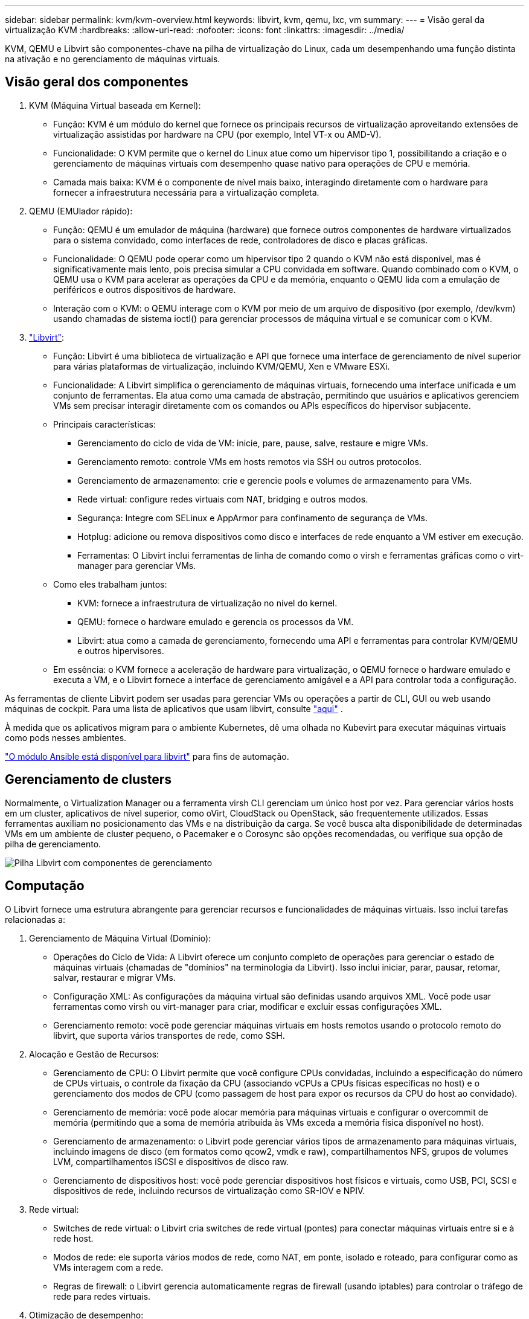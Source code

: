 ---
sidebar: sidebar 
permalink: kvm/kvm-overview.html 
keywords: libvirt, kvm, qemu, lxc, vm 
summary:  
---
= Visão geral da virtualização KVM
:hardbreaks:
:allow-uri-read: 
:nofooter: 
:icons: font
:linkattrs: 
:imagesdir: ../media/


[role="lead"]
KVM, QEMU e Libvirt são componentes-chave na pilha de virtualização do Linux, cada um desempenhando uma função distinta na ativação e no gerenciamento de máquinas virtuais.



== Visão geral dos componentes

. KVM (Máquina Virtual baseada em Kernel):
+
** Função: KVM é um módulo do kernel que fornece os principais recursos de virtualização aproveitando extensões de virtualização assistidas por hardware na CPU (por exemplo, Intel VT-x ou AMD-V).
** Funcionalidade: O KVM permite que o kernel do Linux atue como um hipervisor tipo 1, possibilitando a criação e o gerenciamento de máquinas virtuais com desempenho quase nativo para operações de CPU e memória.
** Camada mais baixa: KVM é o componente de nível mais baixo, interagindo diretamente com o hardware para fornecer a infraestrutura necessária para a virtualização completa.


. QEMU (EMUlador rápido):
+
** Função: QEMU é um emulador de máquina (hardware) que fornece outros componentes de hardware virtualizados para o sistema convidado, como interfaces de rede, controladores de disco e placas gráficas.
** Funcionalidade: O QEMU pode operar como um hipervisor tipo 2 quando o KVM não está disponível, mas é significativamente mais lento, pois precisa simular a CPU convidada em software. Quando combinado com o KVM, o QEMU usa o KVM para acelerar as operações da CPU e da memória, enquanto o QEMU lida com a emulação de periféricos e outros dispositivos de hardware.
** Interação com o KVM: o QEMU interage com o KVM por meio de um arquivo de dispositivo (por exemplo, /dev/kvm) usando chamadas de sistema ioctl() para gerenciar processos de máquina virtual e se comunicar com o KVM.


. https://wiki.libvirt.org/FAQ.html["Libvirt"]:
+
** Função: Libvirt é uma biblioteca de virtualização e API que fornece uma interface de gerenciamento de nível superior para várias plataformas de virtualização, incluindo KVM/QEMU, Xen e VMware ESXi.
** Funcionalidade: A Libvirt simplifica o gerenciamento de máquinas virtuais, fornecendo uma interface unificada e um conjunto de ferramentas. Ela atua como uma camada de abstração, permitindo que usuários e aplicativos gerenciem VMs sem precisar interagir diretamente com os comandos ou APIs específicos do hipervisor subjacente.
** Principais características:
+
*** Gerenciamento do ciclo de vida de VM: inicie, pare, pause, salve, restaure e migre VMs.
*** Gerenciamento remoto: controle VMs em hosts remotos via SSH ou outros protocolos.
*** Gerenciamento de armazenamento: crie e gerencie pools e volumes de armazenamento para VMs.
*** Rede virtual: configure redes virtuais com NAT, bridging e outros modos.
*** Segurança: Integre com SELinux e AppArmor para confinamento de segurança de VMs.
*** Hotplug: adicione ou remova dispositivos como disco e interfaces de rede enquanto a VM estiver em execução.
*** Ferramentas: O Libvirt inclui ferramentas de linha de comando como o virsh e ferramentas gráficas como o virt-manager para gerenciar VMs.


** Como eles trabalham juntos:
+
*** KVM: fornece a infraestrutura de virtualização no nível do kernel.
*** QEMU: fornece o hardware emulado e gerencia os processos da VM.
*** Libvirt: atua como a camada de gerenciamento, fornecendo uma API e ferramentas para controlar KVM/QEMU e outros hipervisores.


** Em essência: o KVM fornece a aceleração de hardware para virtualização, o QEMU fornece o hardware emulado e executa a VM, e o Libvirt fornece a interface de gerenciamento amigável e a API para controlar toda a configuração.




As ferramentas de cliente Libvirt podem ser usadas para gerenciar VMs ou operações a partir de CLI, GUI ou web usando máquinas de cockpit. Para uma lista de aplicativos que usam libvirt, consulte  https://libvirt.org/apps.html["aqui"] .

À medida que os aplicativos migram para o ambiente Kubernetes, dê uma olhada no Kubevirt para executar máquinas virtuais como pods nesses ambientes.

https://galaxy.ansible.com/ui/repo/published/community/libvirt/["O módulo Ansible está disponível para libvirt"] para fins de automação.



== Gerenciamento de clusters

Normalmente, o Virtualization Manager ou a ferramenta virsh CLI gerenciam um único host por vez. Para gerenciar vários hosts em um cluster, aplicativos de nível superior, como oVirt, CloudStack ou OpenStack, são frequentemente utilizados. Essas ferramentas auxiliam no posicionamento das VMs e na distribuição da carga. Se você busca alta disponibilidade de determinadas VMs em um ambiente de cluster pequeno, o Pacemaker e o Corosync são opções recomendadas, ou verifique sua opção de pilha de gerenciamento.

image:kvm-overview-image01.png["Pilha Libvirt com componentes de gerenciamento"]



== Computação

O Libvirt fornece uma estrutura abrangente para gerenciar recursos e funcionalidades de máquinas virtuais. Isso inclui tarefas relacionadas a:

. Gerenciamento de Máquina Virtual (Domínio):
+
** Operações do Ciclo de Vida: A Libvirt oferece um conjunto completo de operações para gerenciar o estado de máquinas virtuais (chamadas de "domínios" na terminologia da Libvirt). Isso inclui iniciar, parar, pausar, retomar, salvar, restaurar e migrar VMs.
** Configuração XML: As configurações da máquina virtual são definidas usando arquivos XML. Você pode usar ferramentas como virsh ou virt-manager para criar, modificar e excluir essas configurações XML.
** Gerenciamento remoto: você pode gerenciar máquinas virtuais em hosts remotos usando o protocolo remoto do libvirt, que suporta vários transportes de rede, como SSH.


. Alocação e Gestão de Recursos:
+
** Gerenciamento de CPU: O Libvirt permite que você configure CPUs convidadas, incluindo a especificação do número de CPUs virtuais, o controle da fixação da CPU (associando vCPUs a CPUs físicas específicas no host) e o gerenciamento dos modos de CPU (como passagem de host para expor os recursos da CPU do host ao convidado).
** Gerenciamento de memória: você pode alocar memória para máquinas virtuais e configurar o overcommit de memória (permitindo que a soma de memória atribuída às VMs exceda a memória física disponível no host).
** Gerenciamento de armazenamento: o Libvirt pode gerenciar vários tipos de armazenamento para máquinas virtuais, incluindo imagens de disco (em formatos como qcow2, vmdk e raw), compartilhamentos NFS, grupos de volumes LVM, compartilhamentos iSCSI e dispositivos de disco raw.
** Gerenciamento de dispositivos host: você pode gerenciar dispositivos host físicos e virtuais, como USB, PCI, SCSI e dispositivos de rede, incluindo recursos de virtualização como SR-IOV e NPIV.


. Rede virtual:
+
** Switches de rede virtual: o Libvirt cria switches de rede virtual (pontes) para conectar máquinas virtuais entre si e à rede host.
** Modos de rede: ele suporta vários modos de rede, como NAT, em ponte, isolado e roteado, para configurar como as VMs interagem com a rede.
** Regras de firewall: o Libvirt gerencia automaticamente regras de firewall (usando iptables) para controlar o tráfego de rede para redes virtuais.


. Otimização de desempenho:
+
** Fixação de CPU: fixar vCPUs em CPUs físicas específicas pode melhorar a eficiência e o desempenho do cache, especialmente em ambientes NUMA.
** Ajuste NUMA: você pode otimizar o desempenho em sistemas NUMA limitando o tamanho do convidado à quantidade de recursos em um único nó NUMA e fixando vCPUs e memória no mesmo soquete físico conectado ao adaptador de E/S.
** Hugepages: usar hugepages pode melhorar o desempenho reduzindo a sobrecarga associada ao gerenciamento de pequenas páginas de memória.


. Integração com outras ferramentas:
+
** virsh: A interface de linha de comando para interagir com libvirt.
** virt-manager: Uma ferramenta gráfica para gerenciar máquinas virtuais e recursos libvirt.
** OpenStack: Libvirt é um driver de virtualização comumente usado no OpenStack.
** Ferramentas de terceiros: Muitas outras ferramentas e aplicativos aproveitam a API do libvirt para gerenciar máquinas virtuais, incluindo plataformas de gerenciamento de nuvem e soluções de backup.




O hipervisor KVM permite alocar CPU e memória em excesso, já que normalmente os convidados da VM são subutilizados. Mas precisa ser monitorado e balanceado para melhor desempenho.

Os metadados da VM são armazenados como XML em /etc/libvirt/qemu. A VM pode ser criada usando virt-install ou virsh cli. O Virt-Manager pode ser utilizado se a interface do usuário for preferível ou se for utilizada a pilha de gerenciamento superior.

Em resumo, o libvirt fornece uma camada de gerenciamento abrangente para os aspectos computacionais da virtualização, permitindo que você controle os ciclos de vida da máquina virtual, aloque recursos, configure redes, otimize o desempenho e integre-se com outras ferramentas e plataformas.



== Armazenamento

Os discos da VM podem ser provisionados dinamicamente no pool de armazenamento ou pré-provisionados para a VM pelo administrador de armazenamento. Há vários tipos de pool suportados pela libvirt. Aqui está a lista de tipos de pool aplicáveis, juntamente com o protocolo de armazenamento suportado. A escolha popular é dir. Depois, netfs e logical. iscsi e iscsi-direct usam um único destino e não oferecem tolerância a falhas. mpath fornece multipath, mas não é alocado dinamicamente. É usado mais como mapeamento de dispositivos brutos no vSphere. Para protocolos de arquivo (NFS/SMB/CIFS), as opções de montagem podem ser especificadas em  https://docs.redhat.com/en/documentation/red_hat_enterprise_linux/10/html/managing_file_systems/mounting-file-systems-on-demand#the-autofs-service["montador de automóveis"] ou fstab e o tipo de pool dir são usados. No caso de protocolos de bloco (iSCSI, FC, NVMe-oF), sistemas de arquivos compartilhados como ocfs2 ou gfs2 são usados.

[cols="20% 10% 10% 10% 10% 10% 10% 10%"]
|===
| Protocolo de Armazenamento | diretório | fs | netfs | lógico | disco | iscsi | iscsi-direto | mpath 


| SMB/CIFS | Sim | Não | Sim | Não | Não | Não | Não | Não 


| NFS | Sim | Não | Sim | Não | Não | Não | Não | Não 


| ISCSI | Sim | Sim | Não | Sim | Sim | Sim | Sim | Sim 


| FC | Sim | Sim | Não | Sim | Sim | Não | Não | Sim 


| NVMe-of | Sim | Sim | Não | Sim | Sim | Não | Não | 1 
|===
*Observações:* 1 - Pode ser necessária configuração adicional.

Dependendo do protocolo de armazenamento utilizado, pacotes adicionais precisam estar disponíveis no host. Aqui está uma lista de exemplos.

[cols="40% 20% 20% 20%"]
|===
| Protocolo de Armazenamento | Fedora | Debian | Pac-Man 


| SMB/CIFS | cliente-samba/utilitários-cifs | smbclient/cifs-utils | smbclient/cifs-utils 


| NFS | nfs-utils | nfs-comum | nfs-utils 


| ISCSI | utilitários do iniciador iscsi, mapeador de dispositivos multicaminhos, ferramentas ocfs2/utilitários gfs2 | open-iscsi,ferramentas-multipath,ferramentas-ocfs2/utilitários-gfs2 | open-iscsi,ferramentas-multipath,ferramentas-ocfs2/utilitários-gfs2 


| FC | sysfsutils, mapeador de dispositivos multicaminhos, ferramentas ocfs2/utilitários gfs2 | sysfsutils, ferramentas multipath, ferramentas ocfs2/utilitários gfs2 | sysfsutils, ferramentas multipath, ferramentas ocfs2/utilitários gfs2 


| NVMe-of | nvme-cli, ocfs2-tools/gfs2-utils | nvme-cli, ocfs2-tools/gfs2-utils | nvme-cli, ocfs2-tools/gfs2-utils 
|===
Os detalhes do pool de armazenamento são armazenados no arquivo XML em /etc/libvirt/storage.

Para importar dados de VM de um ambiente vSphere, consulte  https://docs.netapp.com/us-en/netapp-solutions/vm-migrate/shift-toolkit-overview.html["Kit de ferramentas de mudança"] .



== Rede

O Libvirt oferece recursos robustos de rede virtual para gerenciar máquinas virtuais e contêineres. Ele consegue isso por meio do conceito de um switch ou ponte de rede virtual.

Conceitos Básicos: * Switch de Rede Virtual (Ponte): Funciona como um switch de rede baseado em software no seu servidor host. As máquinas virtuais se conectam a esse switch e o tráfego flui por ele. * Dispositivos TAP: São dispositivos de rede especiais que funcionam como "cabos virtuais" que conectam a interface de rede da máquina virtual à ponte libvirt.

* Modos de rede: O Libvirt suporta várias configurações de rede para atender a diferentes necessidades:
+
** NAT (Network Address Translation): Este é o modo padrão. VMs conectadas a uma rede NAT podem acessar a rede externa usando o endereço IP do host, mas hosts externos não podem iniciar conexões diretamente com as VMs.
** Em ponte: neste modo, a rede virtual é conectada diretamente ao mesmo segmento de rede que o host. Isso permite que as VMs pareçam estar conectadas diretamente à rede física.
** Isolado: VMs em uma rede isolada podem se comunicar entre si e com o host, mas não conseguem acessar nada fora do host. Isso é útil para testes ou ambientes seguros.
** Roteado: o tráfego da rede virtual é roteado para a rede física sem NAT. Isso requer uma configuração de roteamento adequada na rede do host.
** Aberto: Semelhante ao modo Roteado, mas sem nenhuma regra de firewall aplicada automaticamente pela libvirt. Isso pressupõe que o tráfego de rede será gerenciado por outros sistemas.


* DHCP e DNS: O Libvirt pode gerenciar serviços DHCP para suas redes virtuais usando o dnsmasq, permitindo atribuir endereços IP a VMs e lidar com a resolução de DNS dentro da rede virtual.
* Regras de firewall: o Libvirt configura automaticamente regras do iptables para controlar o fluxo de tráfego para redes virtuais, especialmente no modo NAT.


Gerenciando redes Libvirt:

* virsh: A ferramenta de linha de comando virsh fornece um conjunto abrangente de comandos para gerenciar redes virtuais, incluindo listar, iniciar, parar, definir e cancelar a definição de redes.
* Gerenciador de Máquina Virtual (virt-manager): Esta ferramenta gráfica simplifica a criação e o gerenciamento de redes virtuais com uma interface de usuário intuitiva.
* Configuração XML: O Libvirt usa arquivos XML para definir a configuração de redes virtuais. Você pode editar esses arquivos XML diretamente ou usar ferramentas como o virsh net-edit para modificar as configurações de rede.


Casos de uso comuns:

* NAT: Conectividade simples e básica para VMs em um host com uma única interface de rede.
* Em ponte: integração perfeita de VMs em uma rede existente.
* Isolado: Criação de ambientes seguros ou de teste onde as VMs são restritas ao acesso externo.
* Roteado: Cenários mais avançados onde é necessário roteamento específico.
* Open vSwitch (OVS): para implantações complexas e de grande escala que exigem gerenciamento e automação avançados de rede.


Ao aproveitar esses recursos, o libvirt fornece uma estrutura flexível e poderosa para gerenciar redes de máquinas virtuais em ambientes Linux.



== Monitorização

O NetApp Data Infrastructure Insights (anteriormente Cloud Insights) é uma plataforma de monitoramento e análise de infraestrutura baseada em nuvem que fornece visibilidade abrangente da sua infraestrutura de TI, incluindo máquinas virtuais.

Embora o Data Infrastructure Insights seja conhecido por seu forte foco no monitoramento de ambientes de armazenamento NetApp e VMware, ele também tem recursos para monitorar outros tipos de infraestrutura e cargas de trabalho.

Veja como você pode monitorar máquinas virtuais baseadas em Libvirt com o NetApp Data Infrastructure Insights:

. Coletores de dados:
+
** O Data Infrastructure Insights opera por meio do software Acquisition Unit, que usa vários coletores de dados para reunir dados da sua infraestrutura.
** O Data Infrastructure Insights possui coletores para infraestrutura e cargas de trabalho heterogêneas, incluindo Kubernetes. Há também um coletor Telegraf aberto e APIs abertas para fácil integração com outros sistemas.


. Integração potencial com Libvirt:
+
** Coleta de Dados Personalizada: Você pode usar o coletor aberto Telegraf ou a API Data Infrastructure Insights para coletar dados de seus sistemas baseados em Libvirt. Você precisaria escrever ou configurar o coletor para coletar métricas do Libvirt usando sua API (por exemplo, por meio dos comandos virsh ou acessando as métricas internas do Libvirt).


. Benefícios do monitoramento do Libvirt com o Data Infrastructure Insights:
+
** Visibilidade unificada: obtenha uma visão única do seu ambiente virtualizado, incluindo seu armazenamento NetApp e suas VMs baseadas em Libvirt.
** Monitoramento de desempenho: identifique gargalos de desempenho e restrições de recursos, sejam eles internos às VMs ou relacionados à infraestrutura subjacente que as suporta.
** Otimização de recursos: analise perfis de carga de trabalho para dimensionar corretamente VMs, recuperar recursos não utilizados e otimizar a utilização de recursos em seu ambiente.
** Solução de problemas: identifique e resolva problemas rapidamente correlacionando métricas de desempenho de VM com métricas de armazenamento de back-end para visibilidade de ponta a ponta.
** Análise preditiva: use aprendizado de máquina para obter insights inteligentes e identificar proativamente possíveis problemas antes que eles afetem o desempenho.




Em resumo, embora o Data Infrastructure Insights tenha forte suporte para VMware, é possível integrá-lo à virtualização baseada em Libvirt usando coletores de dados personalizados ou aproveitando suas APIs abertas. Isso proporcionaria visibilidade unificada, monitoramento de desempenho aprimorado e recursos de otimização de recursos para seu ambiente Libvirt dentro da plataforma Data Infrastructure Insights.



== Proteção de dados

A proteção de dados para máquinas virtuais baseadas em Libvirt com o NetApp ONTAP pode ser alcançada por meio de vários métodos, muitas vezes aproveitando os recursos de proteção de dados integrados do ONTAP. Veja aqui uma análise das estratégias comuns:

. Usando os recursos nativos de proteção de dados do ONTAP:
+
** Snapshots: A principal tecnologia de proteção de dados do ONTAP são os Snapshots. São cópias rápidas e pontuais dos seus volumes de dados, que exigem espaço em disco mínimo e apresentam sobrecarga de desempenho insignificante. Você pode usar Snapshots para criar backups frequentes dos discos da sua VM Libvirt (desde que estejam armazenados em volumes ONTAP).
** SnapMirror: O SnapMirror é usado para replicar de forma assíncrona cópias de Snapshot de um sistema de armazenamento ONTAP para outro. Isso permite que você crie cópias de recuperação de desastres (DR) das suas VMs Libvirt em um site remoto ou na nuvem.
** SnapVault: O SnapVault é usado para fazer backup de dados de vários sistemas de armazenamento para um sistema ONTAP central. Esta é uma boa opção para consolidar backups de várias VMs Libvirt de diferentes hosts em um repositório de backup central.
** SnapRestore: O SnapRestore permite restaurar dados rapidamente de cópias de Snapshot. Isso é essencial para recuperar suas VMs Libvirt em caso de perda ou corrupção de dados.
** FlexClone: O FlexClone cria cópias graváveis de volumes com base em cópias de Snapshot. Isso é útil para criar rapidamente ambientes de teste/desenvolvimento com base em dados de VM de produção.
** Sincronização ativa do MetroCluster/SnapMirror: para disponibilidade zero-RPO (Recovery Point Objective) e de site para site automatizada, você pode usar o ONTAP MetroCluster ou o SMas, que permite ter um cluster estendido entre sites.


. Integração com soluções de backup de terceiros: Muitas soluções de backup de terceiros integram-se ao NetApp ONTAP e oferecem suporte ao backup de máquinas virtuais. Você pode usar essas soluções para fazer backup de suas VMs Libvirt no armazenamento ONTAP, aproveitando os recursos de proteção de dados do ONTAP. Por exemplo, algumas soluções de backup usam a tecnologia Snapshot do ONTAP para backups rápidos e sem agentes.
. Scripts e Automação: Você pode criar scripts para automatizar o processo de criação de Snapshots ONTAP dos seus volumes de VM Libvirt. Esses scripts podem utilizar a interface de linha de comando ou as APIs do ONTAP para interagir com o sistema de armazenamento.


Considerações principais:

* Local de armazenamento: as imagens de disco da sua VM Libvirt devem ser armazenadas em volumes ONTAP para aproveitar os recursos de proteção de dados do ONTAP.
* Conectividade de rede: garanta a conectividade de rede entre seus hosts Libvirt e seu sistema de armazenamento ONTAP.
* Gerenciamento de HBA: se estiver usando Fibre Channel (FC) para conectividade de armazenamento, certifique-se de ter os pacotes de gerenciamento de HBA necessários instalados em seus hosts Libvirt.
* Monitoramento e Relatórios: Monitore suas operações de proteção de dados e garanta que sejam concluídas com sucesso. Ao combinar os recursos do Libvirt com os robustos recursos de proteção de dados do ONTAP, você pode implementar uma estratégia abrangente de proteção de dados para seu ambiente virtualizado.

